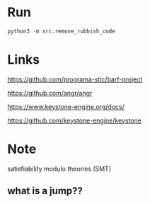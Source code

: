 * Run
#+BEGIN_SRC python
python3 -m src.remove_rubbish_code
#+END_SRC

* Links
https://github.com/programa-stic/barf-project

https://github.com/angr/angr

https://www.keystone-engine.org/docs/

https://github.com/keystone-engine/keystone


* Note
satisfiability modulo theories (SMT)

** what is a jump??